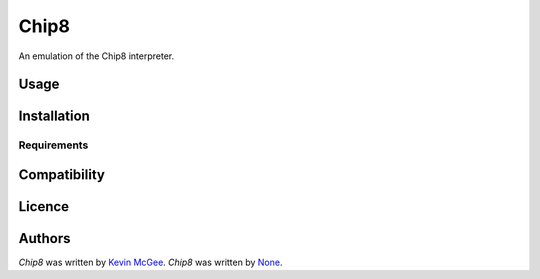 Chip8
=====

An emulation of the Chip8 interpreter.

Usage
-----

Installation
------------

Requirements
^^^^^^^^^^^^

Compatibility
-------------

Licence
-------

Authors
-------

`Chip8` was written by `Kevin McGee <run2dos@gmail.com>`_.
`Chip8` was written by `None <None>`_.
